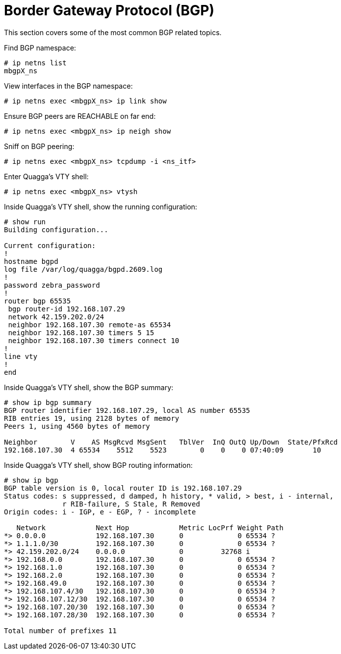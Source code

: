 [[bgp]]
= Border Gateway Protocol (BGP)

This section covers some of the most common BGP related topics.

Find BGP namespace:

[source]
----
# ip netns list
mbgpX_ns
----

View interfaces in the BGP namespace:

[source]
----
# ip netns exec <mbgpX_ns> ip link show
----

Ensure BGP peers are REACHABLE on far end:

[source]
----
# ip netns exec <mbgpX_ns> ip neigh show
----

Sniff on BGP peering:

[source]
----
# ip netns exec <mbgpX_ns> tcpdump -i <ns_itf>
----

Enter Quagga's VTY shell:

[source]
----
# ip netns exec <mbgpX_ns> vtysh
----

Inside Quagga's VTY shell, show the running configuration:

[source]
----
# show run
Building configuration...

Current configuration:
!
hostname bgpd
log file /var/log/quagga/bgpd.2609.log
!
password zebra_password
!
router bgp 65535
 bgp router-id 192.168.107.29
 network 42.159.202.0/24
 neighbor 192.168.107.30 remote-as 65534
 neighbor 192.168.107.30 timers 5 15
 neighbor 192.168.107.30 timers connect 10
!
line vty
!
end
----

Inside Quagga's VTY shell, show the BGP summary:

[source]
----
# show ip bgp summary  
BGP router identifier 192.168.107.29, local AS number 65535
RIB entries 19, using 2128 bytes of memory
Peers 1, using 4560 bytes of memory

Neighbor        V    AS MsgRcvd MsgSent   TblVer  InQ OutQ Up/Down  State/PfxRcd
192.168.107.30  4 65534    5512    5523        0    0    0 07:40:09       10
----

Inside Quagga's VTY shell, show BGP routing information:

[source]
----
# show ip bgp
BGP table version is 0, local router ID is 192.168.107.29
Status codes: s suppressed, d damped, h history, * valid, > best, i - internal,
              r RIB-failure, S Stale, R Removed
Origin codes: i - IGP, e - EGP, ? - incomplete

   Network            Next Hop            Metric LocPrf Weight Path
*> 0.0.0.0            192.168.107.30      0             0 65534 ?
*> 1.1.1.0/30         192.168.107.30      0             0 65534 ?
*> 42.159.202.0/24    0.0.0.0             0         32768 i
*> 192.168.0.0        192.168.107.30      0             0 65534 ?
*> 192.168.1.0        192.168.107.30      0             0 65534 ?
*> 192.168.2.0        192.168.107.30      0             0 65534 ?
*> 192.168.49.0       192.168.107.30      0             0 65534 ?
*> 192.168.107.4/30   192.168.107.30      0             0 65534 ?
*> 192.168.107.12/30  192.168.107.30      0             0 65534 ?
*> 192.168.107.20/30  192.168.107.30      0             0 65534 ?
*> 192.168.107.28/30  192.168.107.30      0             0 65534 ?

Total number of prefixes 11
----
